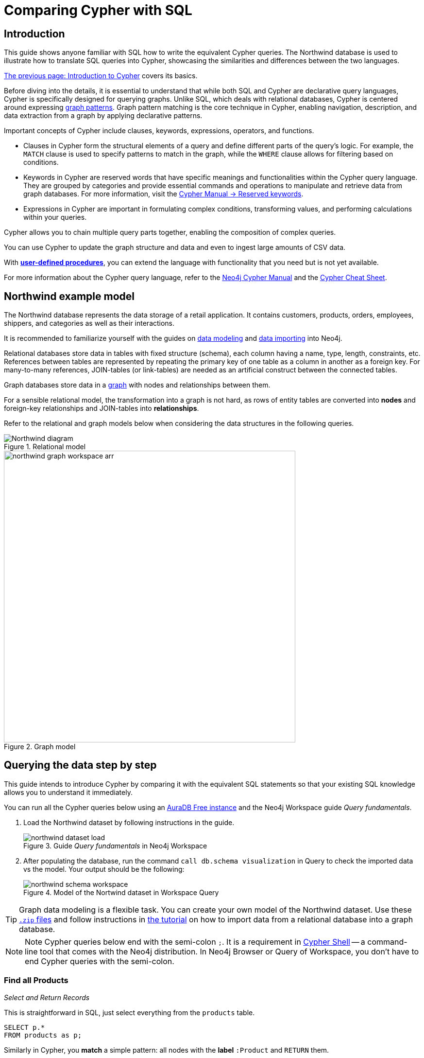 = Comparing Cypher with SQL
:tags: cypher, queries, graph-queries, sql-cypher, northwind-graph
:aura_signup: https://neo4j.com/cloud/aura/?ref=developer-guide
:description: This guide teaches anyone familiar with SQL how to write the equivalent, efficient Cypher statements. We'll use the well-known Northwind database to explain the concepts and work through the queries from simple to advanced.
:page-ad-overline-link: https://graphacademy.neo4j.com/?ref=guides
:page-ad-overline: Neo4j GraphAcademy
:page-ad-title: Cypher Fundamentals
:page-ad-description: Learn Cypher in this free, hands-on course
:page-ad-link: https://graphacademy.neo4j.com/?ref=guides
:page-ad-underline-role: button
:page-ad-underline: Learn more


== Introduction

This guide shows anyone familiar with SQL how to write the equivalent Cypher queries.
The Northwind database is used to illustrate how to translate SQL queries into Cypher, showcasing the similarities and differences between the two languages.

xref:cypher-intro/index.adoc[The previous page: Introduction to Cypher] covers its basics.

Before diving into the details, it is essential to understand that while both SQL and Cypher are declarative query languages, Cypher is specifically designed for querying graphs.
Unlike SQL, which deals with relational databases, Cypher is centered around expressing xref:cypher-intro/patterns.adoc[graph patterns].
Graph pattern matching is the core technique in Cypher, enabling navigation, description, and data extraction from a graph by applying declarative patterns.

Important concepts of Cypher include clauses, keywords, expressions, operators, and functions.

* Clauses in Cypher form the structural elements of a query and define different parts of the query's logic.
For example, the `MATCH` clause is used to specify patterns to match in the graph, while the `WHERE` clause allows for filtering based on conditions.

* Keywords in Cypher are reserved words that have specific meanings and functionalities within the Cypher query language.
They are grouped by categories and provide essential commands and operations to manipulate and retrieve data from graph databases.
For more information, visit the link:https://neo4j.com/docs/cypher-manual/current/syntax/reserved/[Cypher Manual -> Reserved keywords].

* Expressions in Cypher are important in formulating complex conditions, transforming values, and performing calculations within your queries.

Cypher allows you to chain multiple query parts together, enabling the composition of complex queries. 

You can use Cypher to update the graph structure and data and even to ingest large amounts of CSV data.

With xref:cypher-intro/procedures-functions.adoc[*user-defined procedures*], you can extend the language with functionality that you need but is not yet available.

For more information about the Cypher query language, refer to the link:https://neo4j.com/docs/cypher-manual/current/introduction/[Neo4j Cypher Manual^] and the link:https://neo4j.com/docs/cypher-cheat-sheet/5/[Cypher Cheat Sheet].


[#cypher-sql-northwind]
== Northwind example model

The Northwind database represents the data storage of a retail application.
It contains customers, products, orders, employees, shippers, and categories as well as their interactions.

It is recommended to familiarize yourself with the guides on xref:data-modeling/index.adoc[data modeling] and xref:data-import/index.adoc[data importing] into Neo4j.

Relational databases store data in tables with fixed structure (schema), each column having a name, type, length, constraints, etc.
References between tables are represented by repeating the primary key of one table as a column in another as a foreign key.
For many-to-many references, JOIN-tables (or link-tables) are needed as an artificial construct between the connected tables.

Graph databases store data in a xref:get-started-with-neo4j/graph-database.adoc#property-graph[graph] with nodes and relationships between them.

For a sensible relational model, the transformation into a graph is not hard, as rows of entity tables are converted into *nodes* and foreign-key relationships and JOIN-tables into *relationships*.

Refer to the relational and graph models below when considering the data structures in the following queries.

[[relational-model]]
.Relational model
image::Northwind_diagram.jpg[]

[[graph-model]]
.Graph model
image::northwind_graph_workspace-arr.png[width=600]

[#cypher-sql-queries]
== Querying the data step by step

This guide intends to introduce Cypher by comparing it with the equivalent SQL statements so that your existing SQL knowledge allows you to understand it immediately.

You can run all the Cypher queries below using an {aura_signup}[AuraDB Free instance] and the Neo4j Workspace guide _Query fundamentals_.

. Load the Northwind dataset by following instructions in the guide.
+
.Guide _Query fundamentals_ in Neo4j Workspace
image::northwind_dataset_load.png[]
+
. After populating the database, run the command `call db.schema visualization` in Query to check the imported data vs the model.
Your output should be the following:
+
.Model of the Nortwind dataset in Workspace Query
image::northwind_schema_workspace.png[]

[TIP]
====
Graph data modeling is a flexible task.
You can create your own model of the Northwind dataset.
Use these link:https://github.com/neo4j-graph-examples/get-started/raw/main/data/northwind-full.zip[`.zip` files] and follow instructions in xref:appendix/tutorials/guide-import-relational-and-etl.adoc[the tutorial] on how to import data from a relational database into a graph database.
====

[NOTE]
====
Note Cypher queries below end with the semi-colon `;`. 
It is a requirement in link:https://neo4j.com/docs/operations-manual/current/tools/cypher-shell/[Cypher Shell] -- a command-line tool that comes with the Neo4j distribution.
In Neo4j Browser or Query of Workspace, you don't have to end Cypher queries with the semi-colon.
====

=== Find all Products

_Select and Return Records_

This is straightforward in SQL, just select everything from the `products` table.

[source, plsql]
----
SELECT p.*
FROM products as p;
----

//sqltable

Similarly in Cypher, you *match* a simple pattern: all nodes with the *label* `:Product` and `RETURN` them.

[source, cypher]
----
MATCH (p:Product)
RETURN p;
----

//table

_Field Access, Ordering and Paging_

It is more efficient to *return only a subset of attributes*, like `ProductName` and `UnitPrice`.
You can also order by price and only return the 10 most expensive items.

[source, plsql]
----
SELECT p.ProductName, p.UnitPrice
FROM products as p
ORDER BY p.UnitPrice DESC
LIMIT 10;
----

//sqltable

You can copy and paste the changes from SQL to Cypher.
But remember that labels, relationship types and property names are *case sensitive* in Neo4j.
For more details on naming rules, see the link:https://neo4j.com/docs/cypher-manual/current/syntax/naming/[Cypher Manual -> Naming rules and recommendations].

[source, cypher]
----
MATCH (p:Product)
RETURN p.productName, p.unitPrice
ORDER BY p.unitPrice DESC
LIMIT 10;
----

// table

=== Find a single Product by Name

_Filter by Equality_

If you only want to look at a single Product, for example _Chocolade_, you can filter in SQL with the `WHERE` clause.

[source, plsql]
----
SELECT p.ProductName, p.UnitPrice
FROM products AS p
WHERE p.ProductName = 'Chocolade';
----

//sqltable

In Cypher, the `WHERE` clause belongs to the `MATCH` statement.

[source, cypher]
----
MATCH (p:Product)
WHERE p.productName = "Chocolade"
RETURN p.productName, p.unitPrice;
----

// table

There is a shortcut in Cypher if you `MATCH` for a labeled node with a certain attribute.

[source, cypher]
----
MATCH (p:Product {productName:"Chocolade"})
RETURN p.productName, p.unitPrice;
----

_Indexing_

// table

If you want to match quickly by this node label and attribute combination, it makes sense to create an index for that pair, if you haven't already done that during the xref:appendix/tutorials/guide-import-relational-and-etl.adoc[import].
For more details on how to create indexes, visit the link:https://neo4j.com/docs/cypher-manual/current/indexes-for-search-performance/[Cypher manual -> Indexes for search performance].

[source, cypher]
----
CREATE INDEX FOR (p:Product) ON p.productName;
CREATE INDEX FOR (p:Product) ON p.unitPrice;
----

=== Filter Products

_Filter by List/Range_

You can also filter by multiple values.

[source, plsql]
----
SELECT p.ProductName, p.UnitPrice
FROM products as p
WHERE p.ProductName IN ('Chocolade','Chai');
----

//sqltable

This can be done similarly in Cypher, which has full collection support, not just the `IN` operator but collection functions, predicates, and transformations.

[source, cypher]
----
MATCH (p:Product)
WHERE p.productName IN ['Chocolade','Chai']
RETURN p.productName, p.unitPrice;
----

// table

_Filter by Multiple Numeric and Textual Predicates_

Filtering can go further, and as an example, try to find some expensive products starting with "C".

[source, plsql]
----
SELECT p.ProductName, p.UnitPrice
FROM products AS p
WHERE p.ProductName LIKE 'C%' AND p.UnitPrice > 100;
----

//sqltable

In Cypher, the `LIKE` operator is replaced by the `STARTS WITH` (there are also `CONTAINS` and `ENDS WITH`) all three of which are index-supported:

[source, cypher]
----
MATCH (p:Product)
WHERE p.productName STARTS WITH "C" AND p.unitPrice > 100
RETURN p.productName, p.unitPrice;
----

You can also use a regular expression, like `p.productName =~ "^C.*"`.

// table

=== Joining Products with Customers

_Join Records, Distinct Results_

If you want to see who bought _Chocolade_, you can join the four tables together.
Refer to the <<relational-model, model>> (ER-diagram) if you don't recall what the model looks like.

[source, plsql]
----
SELECT DISTINCT c.CompanyName
FROM customers AS c
JOIN orders AS o ON (c.CustomerID = o.CustomerID)
JOIN order_details AS od ON (o.OrderID = od.OrderID)
JOIN products AS p ON (od.ProductID = p.ProductID)
WHERE p.ProductName = 'Chocolade';
----

//sqltable

The <<graph-model, graph model>> is much simpler, as there is no need to `JOIN` tables.
Expressing connections as graph patterns is easier to read too.

[source, cypher]
----
MATCH (p:Product {productName:"Chocolade"})<-[:ORDERS]-(:Order)<-[:PURCHASED]-(c:Customer)
RETURN DISTINCT c.companyName;
----

// table

=== New Customers without Orders yet

_Outer Joins, Aggregation_

If you rephrase the question as "What have I bought and paid in total?", the `JOIN` stays the same; only the filter expression changes.
However, the situation is different if you have customers without any orders and still want to return them.
In that case, you have to use `OUTER JOINS` to make sure that results are returned even if there are no matching rows in other tables.

[source, plsql]
----
SELECT p.ProductName, sum(od.UnitPrice * od.Quantity) AS Volume
FROM customers AS c
LEFT OUTER JOIN orders AS o ON (c.CustomerID = o.CustomerID)
LEFT OUTER JOIN order_details AS od ON (o.OrderID = od.OrderID)
LEFT OUTER JOIN products AS p ON (od.ProductID = p.ProductID)
WHERE c.CompanyName = 'Drachenblut Delikatessen'
GROUP BY p.ProductName
ORDER BY Volume DESC;
----

//sqltable

In our Cypher query, the `MATCH` between customer and order becomes an `OPTIONAL MATCH`, which is the equivalent of an `OUTER JOIN`.

[source, cypher]
----
MATCH (c:Customer {companyName:"Drachenblut Delikatessen"})
OPTIONAL MATCH (p:Product)<-[o:ORDERS]-(:Order)<-[:PURCHASED]-(c)
RETURN p.productName, toInteger(sum(o.unitPrice * o.quantity)) AS volume
ORDER BY volume DESC;
----

// table

=== Top-selling Employees

_Aggregation, Grouping_

In the previous query, a bit of aggregation was mentioned.
By summing up product prices and ordered quantities, an aggregated view per product for the customer was provided.

You can use aggregation functions like `sum`, `count`, `avg`, `max` both in SQL and Cypher.
In SQL, aggregation is explicit so you have to provide all grouping keys again in the `GROUP BY` clause.
If you want to see the top-selling employees, run the following query:

[source, plsql]
----
SELECT e.EmployeeID, count(*) AS Count
FROM Employee AS e
JOIN Order AS o ON (o.EmployeeID = e.EmployeeID)
GROUP BY e.EmployeeID
ORDER BY Count DESC LIMIT 10;
----

//sqltable

In Cypher grouping for aggregation is implicit.
As soon as you use the first aggregation function, all non-aggregated columns automatically become grouping keys.

[source, cypher]
----
MATCH (:Order)<-[:SOLD]-(e:Employee)
RETURN e.firstName, e.lastName, count(*) AS cnt
ORDER BY cnt DESC LIMIT 10;
----

//table

=== Employee Territories

_Collecting Master-Detail Queries_

In SQL, one of the challenging scenarios is dealing with master-detail information.
You have one main entity (master, head, parent) and many dependent ones (detail, position, child).
Usually you either query it by joining both and returning the master data multiple times (once for each detail) or by only fetching the primary key of the master and then pulling all detail rows via that foreign key.

For instance, if you look at the employees per territory, then the territory information is returned for each employee.

[source, plsql]
----
SELECT e.LastName, et.Description
FROM Employee AS e
JOIN EmployeeTerritory AS et ON (et.EmployeeID = e.EmployeeID)
JOIN Territory AS t ON (et.TerritoryID = t.TerritoryID);
----

//sqltable

In Cypher, you can either return the structure like in SQL or use the `collect()` aggregation function, which aggregates values into a collection (list, array).
So we only return one row per parent, containing an inlined collection of child values.
This also works for nested values.

[source, cypher]
----
MATCH (t:Territory)<-[:IN_TERRITORY]-(e:Employee)
RETURN t.territoryDescription, collect(e.lastName);
----

//table

=== Product Categories

_Hierarchies and Trees, Variable Length Joins_

If you have to express category-, territory- or organizational hierarchies in SQL, you model it usually with a self-join via a foreign key from child to parent.
Adding data is not problematic, as are single level queries (get all children for this parent).
As soon as you get into multi-level queries, the number of joins explodes, especially if your level depth not fixed.

Taking the example of the product categories, we have to decide upfront up to how many levels of categories we want to query.
We will tackle only three potential levels here (which means 1+2+3 = 6 self-joins of the `ProductCategory` table).

// TODO check

[source, plsql]
----
SELECT p.ProductName
FROM Product AS p
JOIN ProductCategory pc ON (p.CategoryID = pc.CategoryID AND pc.CategoryName = "Dairy Products")

JOIN ProductCategory pc1 ON (p.CategoryID = pc1.CategoryID
JOIN ProductCategory pc2 ON (pc2.ParentID = pc2.CategoryID AND pc2.CategoryName = "Dairy Products")

JOIN ProductCategory pc3 ON (p.CategoryID = pc3.CategoryID
JOIN ProductCategory pc4 ON (pc3.ParentID = pc4.CategoryID)
JOIN ProductCategory pc5 ON (pc4.ParentID = pc5.CategoryID AND pc5.CategoryName = "Dairy Products")
;
----

//sqltable

Cypher is able to express hierarchies of any depth just with the appropriate relationships.
Variable levels are represented by variable length paths, which are denoted by a star `*` after the relationship type and optional limits (`min..max`).

[source, cypher]
----
MATCH (p:Product)-[:PART_OF]->(l:Category)-[:PARENT*0..]-(:Category {name:"Dairy Products"})
RETURN p.name;
----

//table

